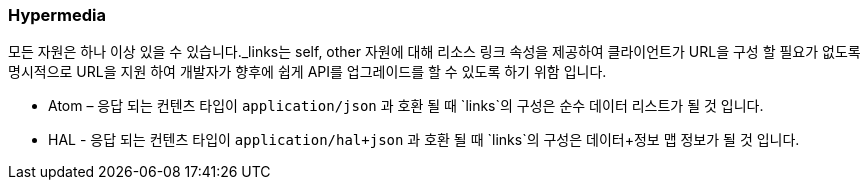 [[overview-hypermedia]]
=== Hypermedia

모든 자원은 하나 이상 있을 수 있습니다._links는 self, other 자원에 대해 리소스 링크 속성을 제공하여 클라이언트가 URL을 구성 할 필요가 없도록
명시적으로 URL을 지원 하여 개발자가 향후에 쉽게 API를 업그레이드를 할 수 있도록 하기 위함 입니다.

 * Atom – 응답 되는 컨텐츠 타입이 `application/json` 과 호환 될 때 `links`의 구성은 순수 데이터 리스트가 될 것 입니다.
 * HAL - 응답 되는 컨텐츠 타입이 `application/hal+json` 과 호환 될 때 `links`의 구성은 데이터+정보 맵 정보가 될 것 입니다.

